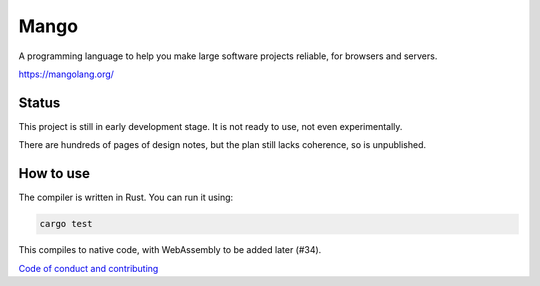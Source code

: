 
Mango
===============================

A programming language to help you make large software projects reliable, for browsers and servers.

https://mangolang.org/

Status
-------------------------------

This project is still in early development stage. It is not ready to use, not even experimentally.

There are hundreds of pages of design notes, but the plan still lacks coherence, so is unpublished.

How to use
-------------------------------

The compiler is written in Rust. You can run it using:

.. code:: bash

    cargo test

This compiles to native code, with WebAssembly to be added later (#34).

`Code of conduct and contributing`_

.. _`Code of conduct and contributing`: https://github.com/mangolang/mango
